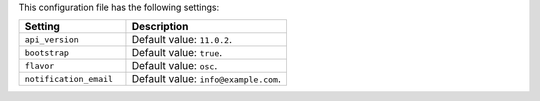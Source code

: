 .. The contents of this file are included in multiple topics.
.. This file should not be changed in a way that hinders its ability to appear in multiple documentation sets.

This configuration file has the following settings:

.. list-table::
   :widths: 200 300
   :header-rows: 1

   * - Setting
     - Description
   * - ``api_version``
     - Default value: ``11.0.2``.
   * - ``bootstrap``
     - Default value: ``true``.
   * - ``flavor``
     - Default value: ``osc``.
   * - ``notification_email``
     - Default value: ``info@example.com``.
